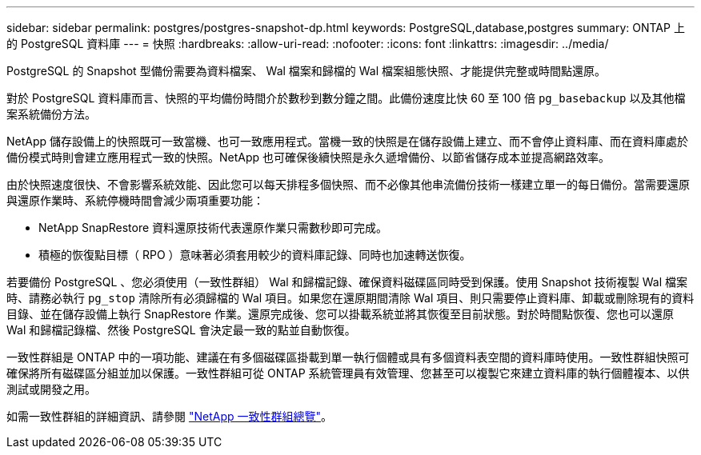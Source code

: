 ---
sidebar: sidebar 
permalink: postgres/postgres-snapshot-dp.html 
keywords: PostgreSQL,database,postgres 
summary: ONTAP 上的 PostgreSQL 資料庫 
---
= 快照
:hardbreaks:
:allow-uri-read: 
:nofooter: 
:icons: font
:linkattrs: 
:imagesdir: ../media/


[role="lead"]
PostgreSQL 的 Snapshot 型備份需要為資料檔案、 Wal 檔案和歸檔的 Wal 檔案組態快照、才能提供完整或時間點還原。

對於 PostgreSQL 資料庫而言、快照的平均備份時間介於數秒到數分鐘之間。此備份速度比快 60 至 100 倍 `pg_basebackup` 以及其他檔案系統備份方法。

NetApp 儲存設備上的快照既可一致當機、也可一致應用程式。當機一致的快照是在儲存設備上建立、而不會停止資料庫、而在資料庫處於備份模式時則會建立應用程式一致的快照。NetApp 也可確保後續快照是永久遞增備份、以節省儲存成本並提高網路效率。

由於快照速度很快、不會影響系統效能、因此您可以每天排程多個快照、而不必像其他串流備份技術一樣建立單一的每日備份。當需要還原與還原作業時、系統停機時間會減少兩項重要功能：

* NetApp SnapRestore 資料還原技術代表還原作業只需數秒即可完成。
* 積極的恢復點目標（ RPO ）意味著必須套用較少的資料庫記錄、同時也加速轉送恢復。


若要備份 PostgreSQL 、您必須使用（一致性群組） Wal 和歸檔記錄、確保資料磁碟區同時受到保護。使用 Snapshot 技術複製 Wal 檔案時、請務必執行 `pg_stop` 清除所有必須歸檔的 Wal 項目。如果您在還原期間清除 Wal 項目、則只需要停止資料庫、卸載或刪除現有的資料目錄、並在儲存設備上執行 SnapRestore 作業。還原完成後、您可以掛載系統並將其恢復至目前狀態。對於時間點恢復、您也可以還原 Wal 和歸檔記錄檔、然後 PostgreSQL 會決定最一致的點並自動恢復。

一致性群組是 ONTAP 中的一項功能、建議在有多個磁碟區掛載到單一執行個體或具有多個資料表空間的資料庫時使用。一致性群組快照可確保將所有磁碟區分組並加以保護。一致性群組可從 ONTAP 系統管理員有效管理、您甚至可以複製它來建立資料庫的執行個體複本、以供測試或開發之用。

如需一致性群組的詳細資訊、請參閱 link:../../ontap/consistency-groups/index.html["NetApp 一致性群組總覽"]。
